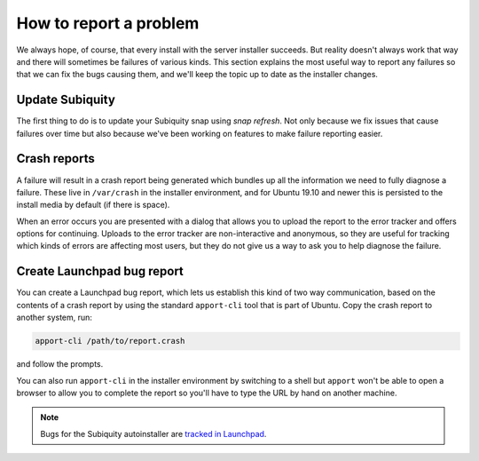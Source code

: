 .. _report-bugs:

How to report a problem
***********************

We always hope, of course, that every install with the server installer
succeeds. But reality doesn't always work that way and there will sometimes be
failures of various kinds. This section explains the most useful way to report
any failures so that we can fix the bugs causing them, and we'll keep the topic
up to date as the installer changes.

Update Subiquity
================

The first thing to do is to update your Subiquity snap using `snap refresh`.
Not only because we fix issues that cause failures over time but also because
we've been working on features to make failure reporting easier.

Crash reports
=============

A failure will result in a crash report being generated which bundles up all
the information we need to fully diagnose a failure. These live in
``/var/crash`` in the installer environment, and for Ubuntu 19.10 and newer
this is persisted to the install media by default (if there is space). 

When an error occurs you are presented with a dialog that allows you to upload
the report to the error tracker and offers options for continuing. Uploads to
the error tracker are non-interactive and anonymous, so they are useful for
tracking which kinds of errors are affecting most users, but they do not give
us a way to ask you to help diagnose the failure.

Create Launchpad bug report
===========================

You can create a Launchpad bug report, which lets us establish this kind
of two way communication, based on the contents of a crash report by using the
standard ``apport-cli`` tool that is part of Ubuntu. Copy the crash report to
another system, run:

.. code-block:: bash

    apport-cli /path/to/report.crash

and follow the prompts.

You can also run ``apport-cli`` in the installer environment by switching to a
shell but ``apport`` won't be able to open a browser to allow you to complete
the report so you'll have to type the URL by hand on another machine.

.. note::

   Bugs for the Subiquity autoinstaller are `tracked in Launchpad <https://bugs.launchpad.net/subiquity>`_.



